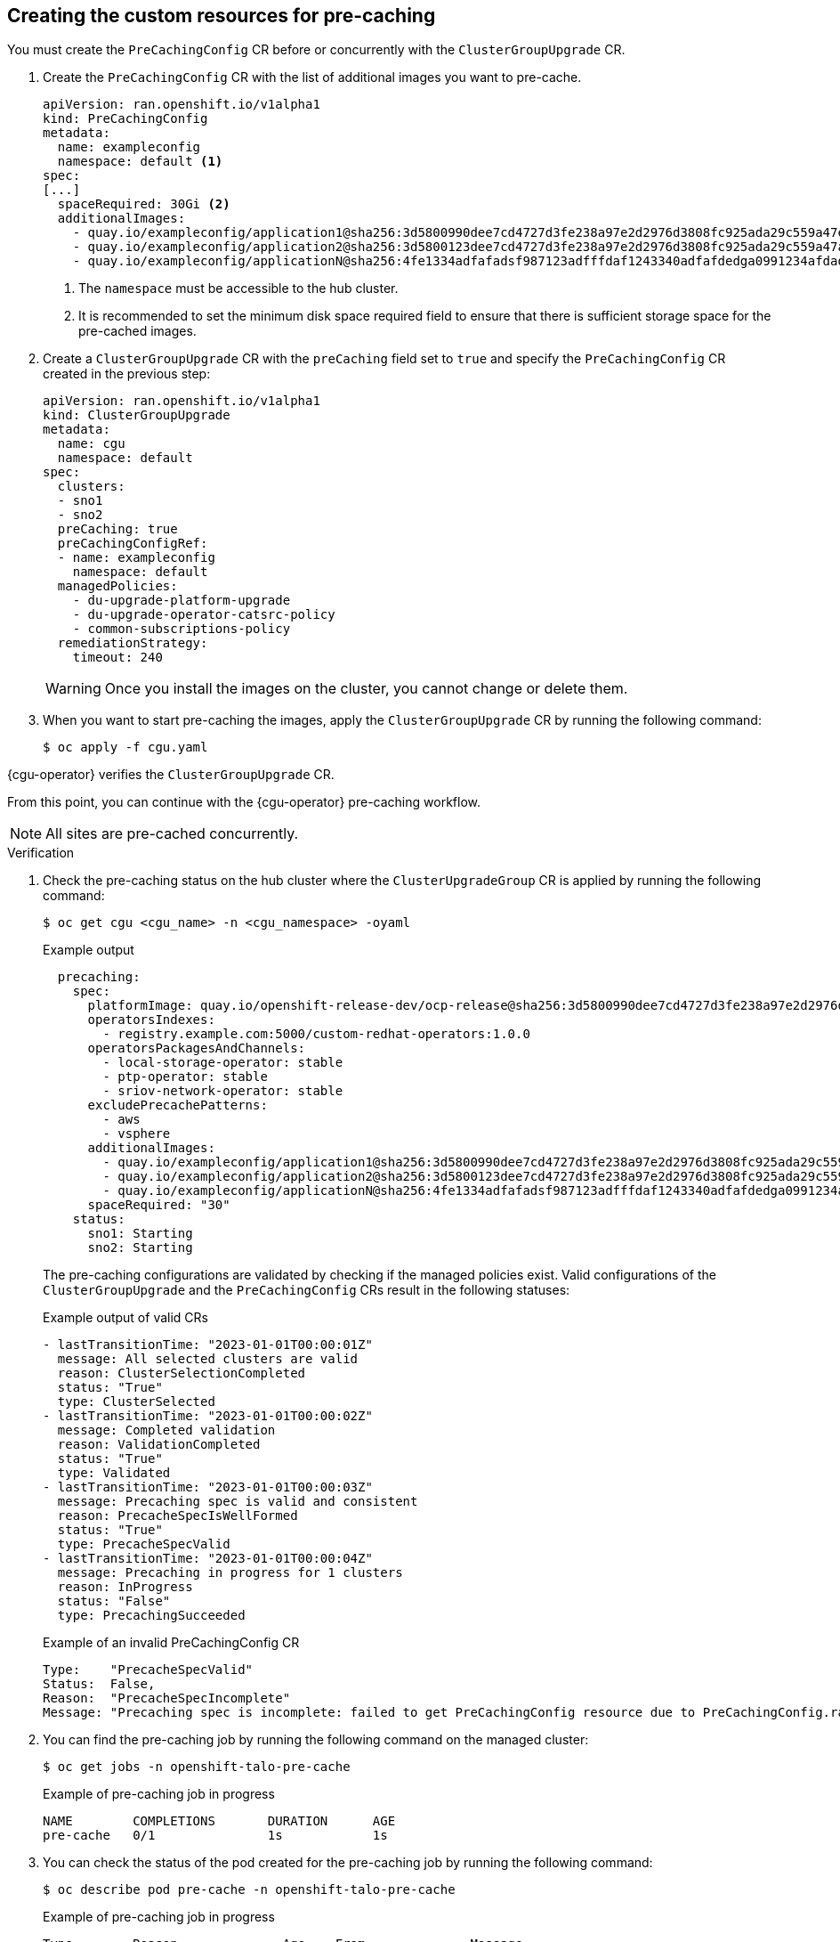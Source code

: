 // Module included in the following assemblies:
//
// * scalability_and_performance/ztp_far_edge/ztp-talm-updating-managed-policies.adoc

:_mod-docs-content-type: PROCEDURE
[id="talm-prechache-user-specified-images-preparing-crs_{context}"]
== Creating the custom resources for pre-caching

You must create the `PreCachingConfig` CR before or concurrently with the `ClusterGroupUpgrade` CR.

. Create the `PreCachingConfig` CR with the list of additional images you want to pre-cache.
+
[source,yaml]
----
apiVersion: ran.openshift.io/v1alpha1
kind: PreCachingConfig
metadata:
  name: exampleconfig
  namespace: default <1>
spec:
[...]
  spaceRequired: 30Gi <2>
  additionalImages:
    - quay.io/exampleconfig/application1@sha256:3d5800990dee7cd4727d3fe238a97e2d2976d3808fc925ada29c559a47e2e1ef
    - quay.io/exampleconfig/application2@sha256:3d5800123dee7cd4727d3fe238a97e2d2976d3808fc925ada29c559a47adfaef
    - quay.io/exampleconfig/applicationN@sha256:4fe1334adfafadsf987123adfffdaf1243340adfafdedga0991234afdadfsa09
----
<1> The `namespace` must be accessible to the hub cluster.
<2>  It is recommended to set the minimum disk space required field to ensure that there is sufficient storage space for the pre-cached images.

. Create a `ClusterGroupUpgrade` CR with the `preCaching` field set to `true` and specify the `PreCachingConfig` CR created in the previous step:
+
[source,yaml]
----
apiVersion: ran.openshift.io/v1alpha1
kind: ClusterGroupUpgrade
metadata:
  name: cgu
  namespace: default
spec:
  clusters:
  - sno1
  - sno2
  preCaching: true
  preCachingConfigRef:
  - name: exampleconfig
    namespace: default
  managedPolicies:
    - du-upgrade-platform-upgrade
    - du-upgrade-operator-catsrc-policy
    - common-subscriptions-policy
  remediationStrategy:
    timeout: 240
----

+
[WARNING]
====
Once you install the images on the cluster, you cannot change or delete them.
====

+
. When you want to start pre-caching the images, apply the `ClusterGroupUpgrade` CR by running the following command:
+
[source,terminal]
----
$ oc apply -f cgu.yaml
----

{cgu-operator} verifies the `ClusterGroupUpgrade` CR.

From this point, you can continue with the {cgu-operator} pre-caching workflow.

[NOTE]
====
All sites are pre-cached concurrently.
====

.Verification

. Check the pre-caching status on the hub cluster where the `ClusterUpgradeGroup` CR is applied by running the following command:
+
[source,terminal]
----
$ oc get cgu <cgu_name> -n <cgu_namespace> -oyaml
----

+
.Example output
[source,yaml]
----
  precaching:
    spec:
      platformImage: quay.io/openshift-release-dev/ocp-release@sha256:3d5800990dee7cd4727d3fe238a97e2d2976d3808fc925ada29c559a47e2e1ef
      operatorsIndexes:
        - registry.example.com:5000/custom-redhat-operators:1.0.0
      operatorsPackagesAndChannels:
        - local-storage-operator: stable
        - ptp-operator: stable
        - sriov-network-operator: stable
      excludePrecachePatterns:
        - aws
        - vsphere
      additionalImages:
        - quay.io/exampleconfig/application1@sha256:3d5800990dee7cd4727d3fe238a97e2d2976d3808fc925ada29c559a47e2e1ef
        - quay.io/exampleconfig/application2@sha256:3d5800123dee7cd4727d3fe238a97e2d2976d3808fc925ada29c559a47adfaef
        - quay.io/exampleconfig/applicationN@sha256:4fe1334adfafadsf987123adfffdaf1243340adfafdedga0991234afdadfsa09
      spaceRequired: "30"
    status:
      sno1: Starting
      sno2: Starting
----

+
The pre-caching configurations are validated by checking if the managed policies exist.
Valid configurations of the `ClusterGroupUpgrade` and the `PreCachingConfig` CRs result in the following statuses:

+
.Example output of valid CRs
[source,yaml]
----
- lastTransitionTime: "2023-01-01T00:00:01Z"
  message: All selected clusters are valid
  reason: ClusterSelectionCompleted
  status: "True"
  type: ClusterSelected
- lastTransitionTime: "2023-01-01T00:00:02Z"
  message: Completed validation
  reason: ValidationCompleted
  status: "True"
  type: Validated
- lastTransitionTime: "2023-01-01T00:00:03Z"
  message: Precaching spec is valid and consistent
  reason: PrecacheSpecIsWellFormed
  status: "True"
  type: PrecacheSpecValid
- lastTransitionTime: "2023-01-01T00:00:04Z"
  message: Precaching in progress for 1 clusters
  reason: InProgress
  status: "False"
  type: PrecachingSucceeded
----

+
.Example of an invalid PreCachingConfig CR
[source,yaml]
----
Type:    "PrecacheSpecValid"
Status:  False,
Reason:  "PrecacheSpecIncomplete"
Message: "Precaching spec is incomplete: failed to get PreCachingConfig resource due to PreCachingConfig.ran.openshift.io "<pre-caching_cr_name>" not found"
----

. You can find the pre-caching job by running the following command on the managed cluster:
+
[source,terminal]
----
$ oc get jobs -n openshift-talo-pre-cache
----

+
.Example of pre-caching job in progress
[source,terminal]
----
NAME        COMPLETIONS       DURATION      AGE
pre-cache   0/1               1s            1s
----

. You can check the status of the pod created for the pre-caching job by running the following command:
+
[source,terminal]
----
$ oc describe pod pre-cache -n openshift-talo-pre-cache
----

+
.Example of pre-caching job in progress
[source,terminal]
----
Type        Reason              Age    From              Message
Normal      SuccesfulCreate     19s    job-controller    Created pod: pre-cache-abcd1
----

. You can get live updates on the status of the job by running the following command:
+
[source,terminal]
----
$ oc logs -f pre-cache-abcd1 -n openshift-talo-pre-cache
----

. To verify the pre-cache job is successfully completed, run the following command:
+
[source,terminal]
----
$ oc describe pod pre-cache -n openshift-talo-pre-cache
----

+
.Example of completed pre-cache job
[source,terminal]
----
Type        Reason              Age    From              Message
Normal      SuccesfulCreate     5m19s  job-controller    Created pod: pre-cache-abcd1
Normal      Completed           19s    job-controller    Job completed
----

. To verify that the images are successfully pre-cached on the {sno}, do the following:

.. Enter into the node in debug mode:
+
[source,terminal]
----
$ oc debug node/cnfdf00.example.lab
----

.. Change root to `host`:
+
[source,terminal]
----
$ chroot /host/
----

.. Search for the desired images:
+
[source,terminal]
----
$ sudo podman images | grep <operator_name>
----